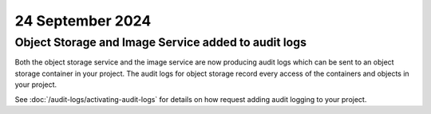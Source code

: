 #################
24 September 2024
#################

====================================================
Object Storage and Image Service added to audit logs
====================================================

Both the object storage service and the image service are now producing audit
logs which can be sent to an object storage container in your project.
The audit logs for object storage record every access of the containers and
objects in your project.

See :doc:`/audit-logs/activating-audit-logs` for details on how request adding
audit logging to your project.
